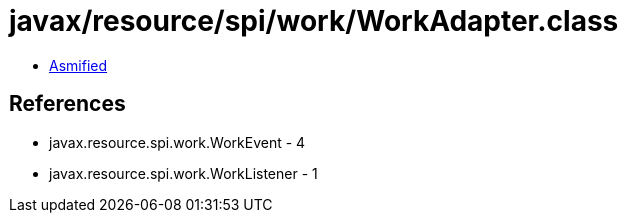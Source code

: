 = javax/resource/spi/work/WorkAdapter.class

 - link:WorkAdapter-asmified.java[Asmified]

== References

 - javax.resource.spi.work.WorkEvent - 4
 - javax.resource.spi.work.WorkListener - 1
